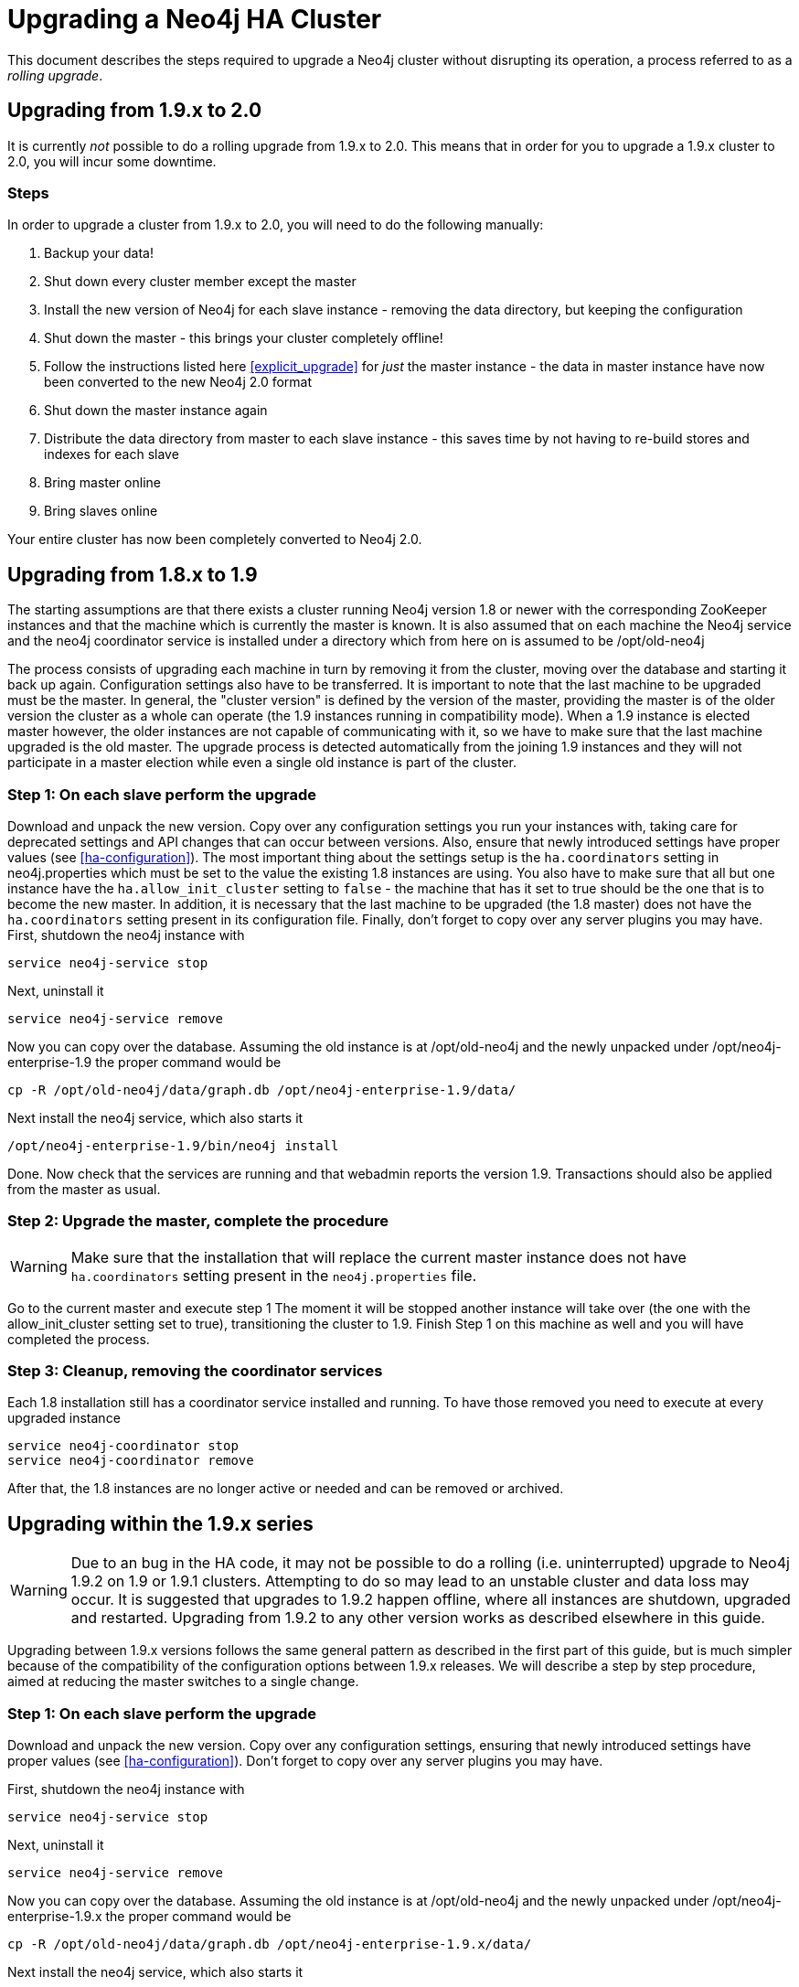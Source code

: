 [[upgrade-guide]]
Upgrading a Neo4j HA Cluster
============================

This document describes the steps required to upgrade a Neo4j cluster without disrupting its operation, a process
referred to as a _rolling upgrade_.

== Upgrading from 1.9.x to 2.0 ==

It is currently _not_ possible to do a rolling upgrade from 1.9.x to 2.0. This means that in order for you to upgrade a
1.9.x cluster to 2.0, you will incur some downtime.

=== Steps ===

In order to upgrade a cluster from 1.9.x to 2.0, you will need to do the following manually:

. Backup your data!
. Shut down every cluster member except the master
. Install the new version of Neo4j for each slave instance - removing the data directory, but keeping the configuration
. Shut down the master - this brings your cluster completely offline!
. Follow the instructions listed here <<explicit_upgrade>> for _just_ the master instance - the data in master instance have now been converted to the new Neo4j 2.0 format
. Shut down the master instance again
. Distribute the data directory from master to each slave instance - this saves time by not having to re-build stores and indexes for each slave
. Bring master online
. Bring slaves online

Your entire cluster has now been completely converted to Neo4j 2.0.

== Upgrading from 1.8.x to 1.9 ==

The starting assumptions are that there exists a cluster running Neo4j version 1.8 or newer with the corresponding ZooKeeper instances and that the machine which is currently the master is known.
It is also assumed that on each machine the Neo4j service and the neo4j coordinator service is installed under a directory which from here on is assumed to be /opt/old-neo4j

The process consists of upgrading each machine in turn by removing it from the cluster, moving over the database and starting it back up again.
Configuration settings also have to be transferred. It is important to note that the last machine to be upgraded must be the master.
In general, the "cluster version" is defined by the version of the master, providing the master is of the older version the cluster 
as a whole can operate (the 1.9 instances running in compatibility mode). When a 1.9 instance is elected master however, the older
 instances are not capable of communicating with it, so we have to make sure that the last machine upgraded is the old master. 
 The upgrade process is detected automatically from the joining 1.9 instances and they will not participate in a master election while even a single old instance is part of the cluster.

=== Step 1: On each slave perform the upgrade ===

Download and unpack the new version. Copy over any configuration settings you run your instances with, taking care for deprecated settings and API changes that can occur between versions. 
Also, ensure that newly introduced settings have proper values (see <<ha-configuration>>).
The most important thing about the settings setup is the +ha.coordinators+ setting in neo4j.properties which must be set to the value the existing 1.8 instances are using.
You also have to make sure that all but one instance have the +ha.allow_init_cluster+ setting to +false+ - the machine that has it set to true should be the one that is to become
 the new master.
In addition, it is necessary that the last machine to be upgraded (the 1.8 master) does not have the +ha.coordinators+ setting present in its configuration file.
Finally, don't forget to copy over any server plugins you may have.
First, shutdown the neo4j instance with

[source]
----
service neo4j-service stop
----

Next, uninstall it

[source]
----
service neo4j-service remove
----
Now you can copy over the database. Assuming the old instance is at /opt/old-neo4j and the newly unpacked under /opt/neo4j-enterprise-1.9 the proper command would be

[source]
----
cp -R /opt/old-neo4j/data/graph.db /opt/neo4j-enterprise-1.9/data/
----

Next install the neo4j service, which also starts it

[source]
----	
/opt/neo4j-enterprise-1.9/bin/neo4j install
----

Done. Now check that the services are running and that webadmin reports the version 1.9. Transactions should also be applied from the master as usual.

=== Step 2:  Upgrade the master, complete the procedure ===

[WARNING]
Make sure that the installation that will replace the current master instance does not have +ha.coordinators+ setting present in the +neo4j.properties+ file.

Go to the current master and execute step 1 The moment it will be stopped another instance will take over (the one with the allow_init_cluster setting set to true), transitioning the cluster to 1.9. Finish Step 1 on this machine as well and you will have completed the process.

=== Step 3:  Cleanup, removing the coordinator services ===

Each 1.8 installation still has a coordinator service installed and running. To have those removed you need to execute at every upgraded instance

[source]
----
service neo4j-coordinator stop
service neo4j-coordinator remove
----

After that, the 1.8 instances are no longer active or needed and can be removed or archived.

== Upgrading within the 1.9.x series ==

[WARNING]
Due to an bug in the HA code, it may not be possible to do a rolling (i.e. uninterrupted) upgrade to Neo4j 1.9.2 on 1.9 or 1.9.1 clusters. Attempting to do so may lead to an unstable cluster and data loss may occur.
It is suggested that upgrades to 1.9.2 happen offline, where all instances are shutdown, upgraded and restarted. Upgrading from 1.9.2 to any other version works as described elsewhere in this guide.

Upgrading between 1.9.x versions follows the same general pattern as described in the first part of this guide, but is much simpler because of the compatibility of the configuration options between 1.9.x releases. We will describe a step by step
procedure, aimed at reducing the master switches to a single change.

=== Step 1: On each slave perform the upgrade ===

Download and unpack the new version. Copy over any configuration settings, ensuring that newly introduced settings have proper values (see <<ha-configuration>>).
Don't forget to copy over any server plugins you may have.

First, shutdown the neo4j instance with

[source]
----
service neo4j-service stop
----

Next, uninstall it

[source]
----
service neo4j-service remove
----
Now you can copy over the database. Assuming the old instance is at /opt/old-neo4j and the newly unpacked under /opt/neo4j-enterprise-1.9.x the proper command would be

[source]
----
cp -R /opt/old-neo4j/data/graph.db /opt/neo4j-enterprise-1.9.x/data/
----

Next install the neo4j service, which also starts it

[source]
----
/opt/neo4j-enterprise-1.9.x/bin/neo4j install
----

Now check that the services are running and that webadmin reports the version 1.9.x. Transactions should also be applied from the master as usual.

=== Step 2:  Upgrade the master, complete the procedure ===

Go to the current master and execute step 1 The moment it will be stopped another instance will take over, transitioning the cluster to the new 1.9.x version. Finish Step 1 on this machine as well and you will have completed the process.